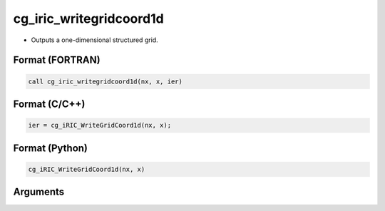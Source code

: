 cg_iric_writegridcoord1d
==========================

-  Outputs a one-dimensional structured grid.

Format (FORTRAN)
------------------
.. code-block:: fortran

   call cg_iric_writegridcoord1d(nx, x, ier)

Format (C/C++)
----------------
.. code-block:: c

   ier = cg_iRIC_WriteGridCoord1d(nx, x);

Format (Python)
----------------
.. code-block:: python

   cg_iRIC_WriteGridCoord1d(nx, x)

Arguments
---------

.. csv-table:: Arguments of cg_iric_writegridcoord1d
   :file: cg_iric_writegridcoord1d_args.csv
   :header-rows: 1

